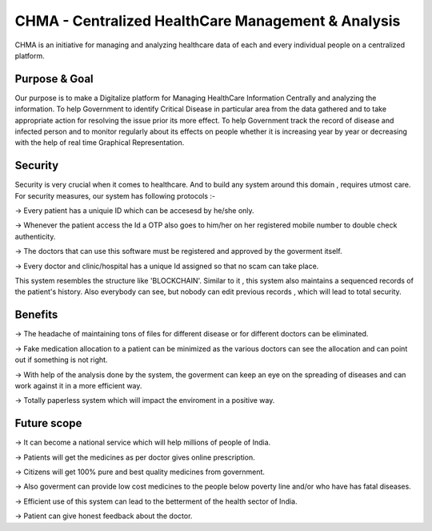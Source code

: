 ###################
CHMA -  Centralized HealthCare Management & Analysis
###################



CHMA is an initiative for managing and analyzing healthcare data of each and every individual people on a centralized platform. 

*******************
Purpose & Goal
*******************

Our purpose is to make a Digitalize platform for Managing HealthCare Information Centrally and analyzing the information. To help Government to identify Critical Disease in particular area from the data gathered and to take appropriate action for resolving the issue prior its more effect. To help Government track the record of disease and infected person and to monitor regularly about its effects on people whether it is increasing year by year or decreasing with the help of real time Graphical Representation.

*******************
Security
*******************
Security is very crucial when it comes to healthcare. And to build any system around this domain , requires utmost care. For security measures, our system has following protocols :-

-> Every patient has a uniquie ID which can be accesesd by he/she only.

-> Whenever the patient access the Id a OTP also goes to him/her on her registered mobile number to double check authenticity.

-> The doctors that can use this software must be registered and approved by the goverment itself.

-> Every doctor and clinic/hospital has a unique Id assigned so that no scam can take place.
 
This system resembles the structure like 'BLOCKCHAIN'. Similar to it , this system also maintains a sequenced records of the patient's history.
Also everybody can see, but nobody can edit previous records , which will lead to total security.

*******************
Benefits
*******************
-> The headache of maintaining tons of files for different disease or for different doctors can be eliminated.

-> Fake medication allocation to a patient can be minimized as the various doctors can see the allocation and can point out if something is not right.

-> With help of the analysis done by the system, the goverment can keep an eye on the spreading of diseases and can work against it in a more efficient way.

-> Totally paperless system which will impact the enviroment in a positive way.

*******************
Future scope
*******************
-> It can become a national service which will help millions of people of India.

-> Patients will get the medicines as per doctor gives online prescription.

-> Citizens will get 100% pure and best quality medicines from government.

-> Also goverment can provide low cost medicines to the people below poverty line and/or who have has fatal diseases.

-> Efficient use of this system can lead to the betterment of the health sector of India.

-> Patient can give honest feedback about the doctor.
